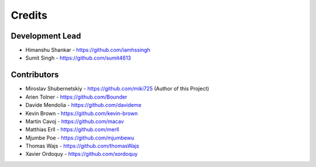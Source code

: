 Credits
-------

Development Lead
~~~~~~~~~~~~~~~~
* Himanshu Shankar - https://github.com/iamhssingh
* Sumit Singh - https://github.com/sumit4613

Contributors
~~~~~~~~~~~~
* Miroslav Shubernetskiy - https://github.com/miki725 (Author of this Project)
* Arien Tolner - https://github.com/Bounder
* Davide Mendolia - https://github.com/davideme
* Kevin Brown - https://github.com/kevin-brown
* Martin Cavoj - https://github.com/macav
* Matthias Erll - https://github.com/merll
* Mjumbe Poe - https://github.com/mjumbewu
* Thomas Wajs - https://github.com/thomasWajs
* Xavier Ordoquy - https://github.com/xordoquy
